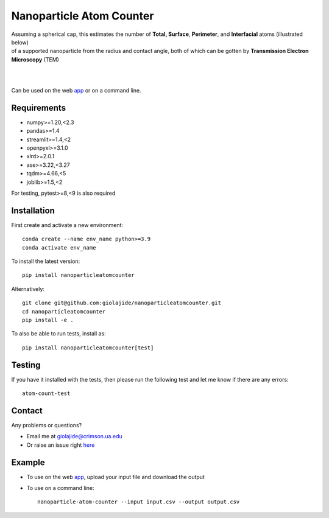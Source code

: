 Nanoparticle Atom Counter
=========================

| Assuming a spherical cap, this estimates the number of **Total, Surface**, **Perimeter**, and **Interfacial** atoms (illustrated below)
| of a supported nanoparticle from the radius and contact angle, both of which can be gotten by **Transmission Electron Microscopy** (TEM)
|
|

.. figure:: Nanoparticle_Legend.png
   :width: 300
   :alt: Atom types discriminated
   :align: center




Can be used on the web app_ or on a command line.




Requirements
------------

* numpy>=1.20,<2.3
* pandas>=1.4
* streamlit>=1.4,<2
* openpyxl>=3.1.0
* xlrd>=2.0.1
* ase>=3.22,<3.27
* tqdm>=4.66,<5
* joblib>=1.5,<2

For testing, pytest>=8,<9 is also required



Installation
------------

First create and activate a new environment::

    conda create --name env_name python>=3.9
    conda activate env_name

To install the latest version::

    pip install nanoparticleatomcounter

Alternatively::

    git clone git@github.com:giolajide/nanoparticleatomcounter.git
    cd nanoparticleatomcounter
    pip install -e .


To also be able to run tests, install as::

    pip install nanoparticleatomcounter[test]



Testing
-------

If you have it installed with the tests, then please run the following test and let me know if there are any errors::

    atom-count-test



Contact
-------

Any problems or questions?

* Email me at giolajide@crimson.ua.edu
* Or raise an issue right here_



Example
-------

* To use on the web app_, upload your input file and download the output
* To use on a command line::

    nanoparticle-atom-counter --input input.csv --output output.csv



.. _app: https://nanoparticle-atom-counting.streamlit.app
.. _here: https://github.com/giolajide/nanoparticleatomcounting/issues
